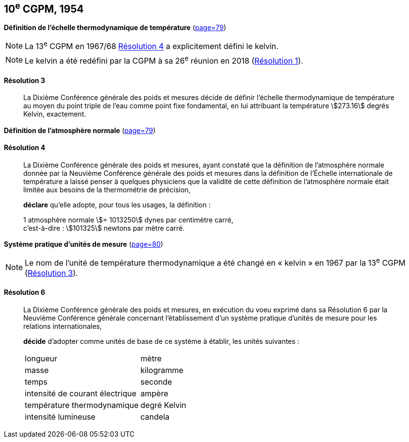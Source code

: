 [[cgpm10e1954]]
[%unnumbered]
== 10^e^ CGPM, 1954

[[cgpm10e1954r3]]
[%unnumbered]
=== {blank}

[.variant-title,type=quoted]
*Définition de l’échelle thermodynamique de température* (<<CR1954-3,page=79>>)

NOTE: La 13^e^ CGPM en 1967/68 <<cgpm13e1698r4r4,Résolution 4>> a explicitement défini le kelvin(((kelvin (stem:["unitsml(K)"])))).

NOTE: Le kelvin(((kelvin (stem:["unitsml(K)"])))) a été redéfini par
la CGPM à sa 26^e^ réunion en 2018 (<<cgpm26th2018r1r1,Résolution 1>>).

[[cgpm10e1954r3r3]]
==== Résolution 3
____

La Dixième Conférence générale des poids et mesures décide de définir l’échelle
thermodynamique de température au moyen du ((point triple de l’eau)) comme point fixe
fondamental, en lui attribuant la température stem:[273.16] degrés Kelvin(((kelvin (stem:["unitsml(K)"])))), exactement.
____


[%unnumbered]
=== {blank}

[.variant-title,type=quoted]
*Définition de l’atmosphère normale* (<<CR1954-4,page=79>>)

==== Résolution 4
____

La Dixième Conférence générale des poids et mesures, ayant constaté que la définition de
l’atmosphère normale donnée par la Neuvième Conférence générale des poids et mesures dans
la définition de l’Échelle internationale de température a laissé penser à quelques physiciens
que la validité de cette définition de l’atmosphère normale était limitée aux besoins de la
thermométrie de précision,

*déclare* qu’elle adopte, pour tous les usages, la définition{nbsp}:
(((mètre (stem:["unitsml(m)"]))))

[align=left]
1 atmosphère normale stem:[= 1013250] dynes(((dyne (stem:["unitsml(dyn)"])))) par centimètre carré, +
c’est-à-dire{nbsp}: stem:[101325] newtons par mètre carré.
____

[[cgpm10e1954r6]]
[%unnumbered]
=== {blank}

[.variant-title,type=quoted]
*Système pratique d’unités de mesure* (<<CR1954-6,page=80>>)

NOTE: Le nom de l’unité de température thermodynamique
a été changé en «{nbsp}kelvin{nbsp}»(((kelvin (stem:["unitsml(K)"])))) en 1967
par la 13^e^ CGPM (<<cgpm13e1968r3r3,Résolution 3>>).

[[cgpm10e1954r6r6]]
==== Résolution 6 (((unité(s),de base)))
____

La Dixième Conférence générale des poids et mesures, en exécution du voeu exprimé dans sa
Résolution 6 par la Neuvième Conférence générale concernant l’établissement d’un système
pratique d’unités de mesure pour les relations internationales,

*décide* d’adopter comme unités de base de ce système à établir, les unités suivantes{nbsp}:

[cols="2",options="unnumbered"]
|===
| ((longueur)) | mètre(((mètre (stem:["unitsml(m)"]))))
| ((masse)) | ((kilogramme))
| temps | ((seconde))
| intensité de ((courant électrique)) | ampère(((ampère (stem:["unitsml(A)"]))))
| température thermodynamique | degré Kelvin(((kelvin (stem:["unitsml(K)"]))))(((degré kelvin)))
| intensité lumineuse(((intensité lumineuse))) | candela(((candela (stem:["unitsml(cd)"]))))
|===
____
